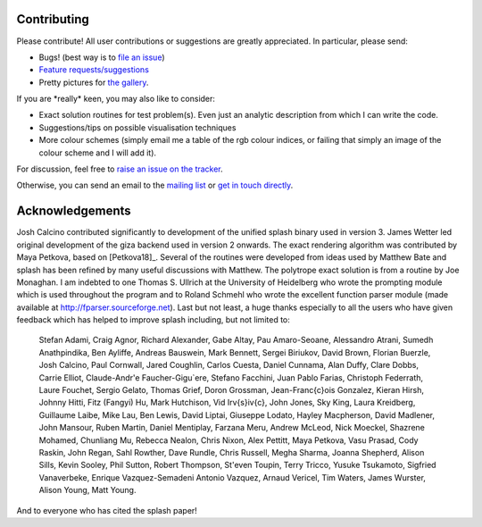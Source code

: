 
Contributing
============

Please contribute! All user contributions or suggestions are greatly
appreciated. In particular, please send:

-  Bugs! (best way is to `file an issue <https://github.com/danieljprice/splash/issues>`_)

-  `Feature requests/suggestions <https://github.com/danieljprice/splash/issues>`_

-  Pretty pictures for `the gallery <http://users.monash.edu.au/~dprice/splash/gallery/index.html>`_.

If you are \*really\* keen, you may also like to consider:

-  Exact solution routines for test problem(s). Even just an analytic
   description from which I can write the code.

-  Suggestions/tips on possible visualisation techniques

-  More colour schemes (simply email me a table of the rgb colour
   indices, or failing that simply an image of the colour scheme and I
   will add it).

For discussion, feel free to `raise an issue on the tracker <https://github.com/danieljprice/splash/issues>`_.

Otherwise, you can send an email to the `mailing list <mailto:splash-users@googlegroups.com>`_ or `get in touch directly <mailto:daniel.price@monash.edu>`_.

Acknowledgements
================

Josh Calcino contributed significantly to development of the unified 
splash binary used in version 3. James Wetter led original development
of the giza backend used in version 2 onwards. The exact rendering
algorithm was contributed by Maya Petkova, based on [Petkova18]_.
Several of the routines were developed from ideas used by Matthew Bate
and splash has been refined by many useful discussions with Matthew. The
polytrope exact solution is from a routine by Joe Monaghan. I am
indebted to one Thomas S. Ullrich at the University of Heidelberg who
wrote the prompting module which is used throughout the program and to
Roland Schmehl who wrote the excellent function parser module (made
available at http://fparser.sourceforge.net). Last but not least, a huge
thanks especially to all the users who have given feedback which has
helped to improve splash including, but not limited to:

 Stefan Adami,
 Craig Agnor,
 Richard Alexander,
 Gabe Altay,
 Pau Amaro-Seoane,
 Alessandro Atrani,
 Sumedh Anathpindika,
 Ben Ayliffe,
 Andreas Bauswein,
 Mark Bennett,
 Sergei Biriukov,
 David Brown,
 Florian Buerzle,
 Josh Calcino,
 Paul Cornwall,
 Jared Coughlin,
 Carlos Cuesta,
 Daniel Cunnama,
 Alan Duffy,
 Clare Dobbs,
 Carrie Elliot,
 Claude-Andr\'e Faucher-Gigu\`ere,
 Stefano Facchini,
 Juan Pablo Farias,
 Christoph Federrath,
 Laure Fouchet,
 Sergio Gelato,
 Thomas Grief,
 Doron Grossman,
 Jean-Fran\c{c}ois Gonzalez,
 Kieran Hirsh,
 Johnny Hitti,
 Fitz (Fangyi) Hu,
 Mark Hutchison,
 Vid Ir\v{s}i\v{c},
 John Jones,
 Sky King,
 Laura Kreidberg,
 Guillaume Laibe,
 Mike Lau,
 Ben Lewis,
 David Liptai,
 Giuseppe Lodato,
 Hayley Macpherson,
 David Madlener,
 John Mansour,
 Ruben Martin,
 Daniel Mentiplay,
 Farzana Meru,
 Andrew McLeod,
 Nick Moeckel,
 Shazrene Mohamed,
 Chunliang Mu,
 Rebecca Nealon,
 Chris Nixon,
 Alex Pettitt,
 Maya Petkova,
 Vasu Prasad,
 Cody Raskin,
 John Regan,
 Sahl Rowther,
 Dave Rundle,
 Chris Russell,
 Megha Sharma,
 Joanna Shepherd,
 Alison Sills,
 Kevin Sooley,
 Phil Sutton,
 Robert Thompson,
 St\'even Toupin,
 Terry Tricco,
 Yusuke Tsukamoto,
 Sigfried Vanaverbeke,
 Enrique Vazquez-Semadeni
 Antonio Vazquez,
 Arnaud Vericel,
 Tim Waters,
 James Wurster,
 Alison Young,
 Matt Young.

And to everyone who has cited the splash paper!
